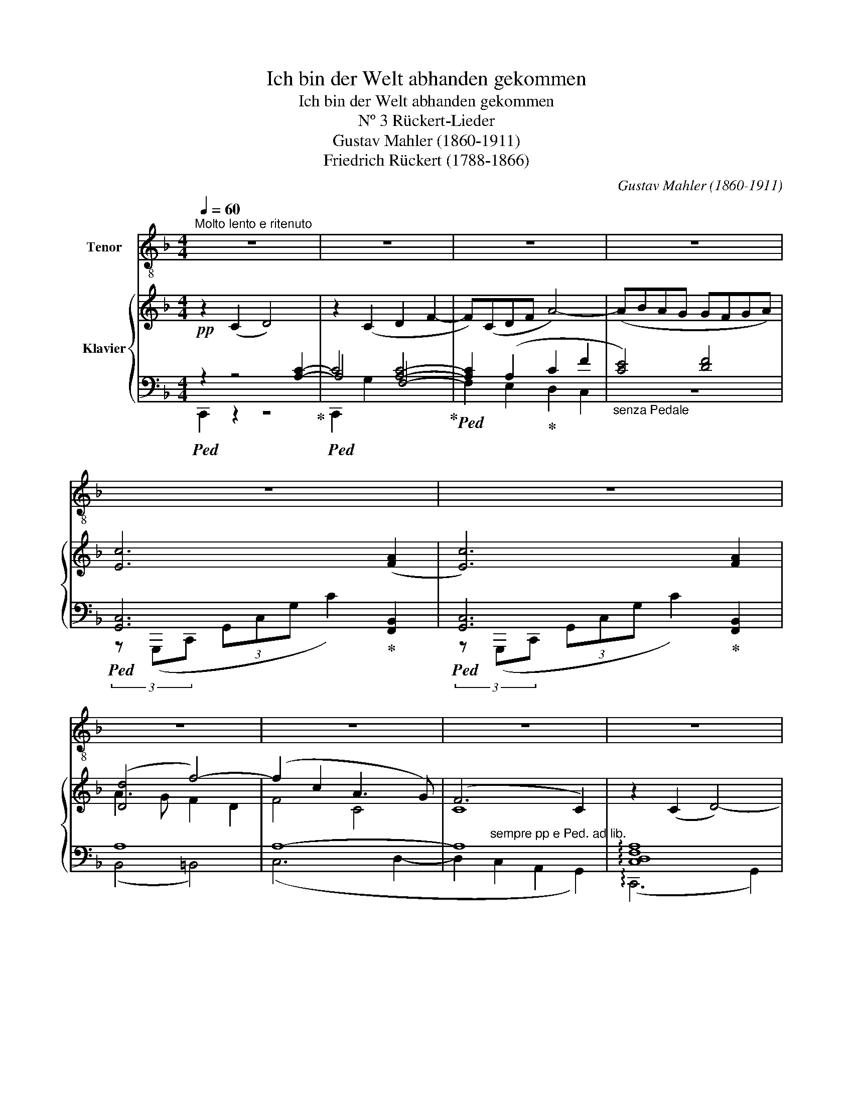 X:1
T:Ich bin der Welt abhanden gekommen
T:Ich bin der Welt abhanden gekommen
T:Nº 3 Rückert-Lieder
T:Gustav Mahler (1860-1911)
T:Friedrich Rückert (1788-1866)
C:Gustav Mahler (1860-1911)
Z:Friedrich Rückert (1788-1866)
%%score 1 { ( 2 6 7 ) | ( 3 4 5 ) }
L:1/8
Q:1/4=60
M:4/4
K:F
V:1 treble-8 nm="Tenor"
V:2 treble nm="Klavier"
V:6 treble 
V:7 treble 
V:3 bass 
V:4 bass 
V:5 bass 
V:1
"^Molto lento e ritenuto" z8 | z8 | z8 | z8 | z8 | z8 | z8 | z8 | z8 | z8 | %10
w: ||||||||||
 z4 z2!pp!"^tranquillo" C2 | D2 F2!<(! A4-!<)! |!>(! AB!>)! AG GF G A | c4 A2 z2 | %14
w: Ich~|bin der Welt|_ _ ab- * han- * den ge-|kom- men|
[M:2/4] z2 z!pp!"^rallentare sempre" B |[M:4/4] (Ad) e f e d c B | A2!ppp! G2 z4 | %17
w: mit|der _ ich sonst vie- le Zeit ver-|dor- ben|
 z!pp!"^a tempo" G A B B2 A2 | A A =B c c2 B2 | z8 | z8 | z8 | z8 | z!pp! A c A G2 A2 | %24
w: sie hat so lan- ge|nichts von mir ver- nom- men|||||sie mag wohl glau- ben|
 z A c f (g3 f | edce/d/ c=B) A z | z8 | z2 z!pp! F G A B!<(! c- | %28
w: ich sei ge- stor _|_ _ _ _ _ _ _ ben||Es ist mir auch gar|
 c!<)!!p! d2!>(! c B A!pp! G2!>)! | F2 z2 z2 z c | d d _e f g3 f | e4 z4 | z4 z2 z!p! A | %33
w: _ nichts dar- an ge- le-|gen ob|sie mich für ge- stor- ben|hält|Ich|
 B B c d (ed) c B |!>(! A2 G2!>)! z2 z!p! ^F | A2 E2 z E ^F G | (=BA) E ^F (G!<(!A/G/) F ^E!<)! | %37
w: kann auch gar nichts sa- * gen da-|ge- gen. denn|wirk- lich bin ich ge-|stor- * ben ge- stor- * * ben der|
!>(! !>!^F3!>)! z z4 | z8 | z8 | z8 | z8 | z!pp! C C D D2 C2 | z C D E G2 F2 | z2 G2 B4- | %45
w: Welt.|||||Ich bin ge- stor- ben|dem Welt- ge- tüm- mel|und ruh'|
 B A F D (d4- | d2 c2) B2 G2 | F4 z4 | z2"^intimo ed espress."!p! D2 G3 F | (F4!pp! E4) | %50
w: _ in ei- nem stil-|* * len Ge-|biet.|Ich leb' al-|lein _|
 z!pp! F G A c4 |!ppp! B2 z2 z"^senza accrescimento"!pp! G A B | d4 c4 | z8 | z2!pp! g2 f3 d | %55
w: in mei- nem Him-|mel, in mei- nem|Lie- ben||in mei- nem|
 f4 c4 | z8 | z2!pp! c2 A3 G | F4 z4 | z8 | z8 | z8 | z8 | z8 | z8 | z8 | z8 |] %67
w: Lie- ben,||in mei- nem|Lied.|||||||||
V:2
!pp! z2 (C2 D4) | z2 (C2 D2 F2- | F)(CDF A4-) | (ABAG GFGA) | [Ec]6 ([FA]2 | [Ec]6) [FA]2 | %6
 ([Dd]4 f4-) | (f2 c2 A3 G) | (F6 C2) | z2 (C2 D4-) | D2 (C2 D2 F2-) | F(CDF ADFA | c6) ([FA]2 | %13
 [Ec]4 [FA]2) ([FA]2 |[M:2/4] [CEc]4) |[M:4/4] (f2 ed c3 B | A2 G6) | (D3 E F4) | %18
 z4 z2 z"^espress."!<(! (=B | d!<)!!>(!c^G!>)!A Bc/!<(!B/ AG | B!<)!!>(!AEF!>)! GA/G/ F^C) | %21
 z C(CD) D4 | z C(CD) (DF) F2 | (A4 G2 A2)!ppp! | [FA]4 ([FA]4- | [FA]7 =B | [Ac]8) | %27
!pp! [G,_EG]7 (G, | _EFGA Bc d2 | [F_d]3) (F [_EG][CA][_GB][Ec] | [Fd]4) d4 | %31
 G4"_espress." !arpeggio![FA]4 |!p! x4 !arpeggio![DA]4 | [B,G]4 ^G4 | %34
 [^CA]3"_subito" A ([^FA]d[Ae]^f) | (^f g2) (A =B^cde) | (^f g2) (A dg=b^c') | %37
!p! (e'd'a=b!<(! d'^c'ga)!<)! |!p! (bc'/b/ a^g baef) | (g6 a2- | a4 d4-) |"^espressivo" (d4 e4) | %42
 z4 F4- | (F2 E2 D4- | D2 E2 F4-) | F4 d4- | (d2 [Ec]2 [FBd]2 [GBe]2 | %47
 [Adf])([fa][e^g][fa] [=gb][fa][=Bd][^ce]) | ([df][eg]/[df]/ [ce][=Bd] [fa][df][Bd][Ac]) | [CGc]8 | %50
 [Cc]4 [DGc]4- | [DGc]4 z4 | (d4 c4-) | c(Acf a4-) | a2!ppp! (g2 f3 d) | (f4 c4) | F6 z2 | z8 | %58
 z C(CD) (D2 C2) | z (CDE G4 | F2) z (G [A,FB]4- | BAFD)"_morendo" d4- | (d2 c2 A2 (E2) | (g8) | %64
 (f6) [Ec]2) | [FA]8- | [FA]8 |] %67
V:3
!ped! z2 z4 [A,C]2-!ped-up! |!ped! A,4 [A,C]4-!ped-up! |!ped! [A,C]2 (A,2!ped-up! C2 F2 | %3
"_senza Pedale" [CE]4) [DF]4 |!ped! [G,,C,]6!ped-up! [F,,B,,]2 |!ped! [G,,C,]6!ped-up! [F,,B,,]2 | %6
 A,8 | A,8- | A,8 | !arpeggio![C,D,F,A,]8 | !arpeggio![C,D,F,A,]8 | (!arpeggio!A,2 C4 D2) | %12
 ([CE]4 [DF]4) |!ped! (3(G,,,C,,G,, (3C,G,C)!ped-up! [A,D]4 | %14
[M:2/4]!ped! (3(G,,,C,,G,, (3C,G,!ppp!C)!ped-up! |[M:4/4] [A,D]8 | x8 | (B,3 C D4) | %18
[K:treble] (E3 ^F G3!p! ^G | A3) G F4 | (E3 _E D2 ^C2) |[K:bass]!pp! A,8 | [C,A,]8 | (F3 E D2 C2) | %24
 (EDCA, D4) | (C=B, A,2 B,C D!pp!E/F/) |!pp! (GF EG/F/ C=B, A,C/_B,/) | %27
"^sempre pp"!ped! (3(!arpeggio!F,,C,F,, (3C,F,C, (3F,,C,F,, (3C,F,!ped-up!C,) | %28
 (3(F,,C,F, (3C_EF) (3(F,,B,,F,,!ped! (3B,,F,B,)!ped-up! | %29
!ped! (3(F,,B,,G, (3B,FB,)!ped-up! (3(F,,C,F, (3C_EF,) | %30
!ped! (3(F,,,F,,B,,!ped-up!!ped! (3F,B,B,,)!ped-up!!ped! (3(B,,,F,,B,,!ped-up! (3F,B,F) | %31
!ped!!<(! (3(B,,G,C!ped-up! G2)!<)!!pp!!ped! (3(F,,D,F,!ped-up! (3A,DF) | %32
 ([_EG]2 [FA]2)!ped! (3(F,,D,F,!ped-up! (3A,DF) |!p!!<(! G,4!<)!!mp! [E,^G,]4 | %34
!p!!<(! G,6!<)!!ped! x2!ped-up! | %35
!ped! (3(D,,A,,!ped-up!!ped!E, (3G,!ped-up!A,^C (3ECA, (3G,E,A,,) | %36
 (3(D,,A,,!ped!E, (3G,!ped-up!A,^C)!ped! (3(=B,D=B (3G!ped-up!D^A,) | %37
"^molto espressivo" (^F3 ^E =E3 _E) | (F4 E3 ^D) |!pp!!ped! z2 A,6-!ped-up! | A,4 B,4- | B,4 B,4 | %42
 z2!pp! x2 [G,B,]4- | [G,B,]4 [A,-C]4 | A,4 A,4- | A,4 x4 | z8 | %47
!ped! (3(D,,!p!A,,D,!ped-up! (3F,A,D (3FDA, (3F,D,A,,) | %48
 (3(G,,D,=B,!pp! (3:2:1F3- (3FDB, (3G,D,G,,) |!ped! (B,,,G,,C,G, C4)!ped-up! | %50
 [B,,,B,,]2 [A,,,A,,]2!ped! (3(G,,,D,,G,, (3D,G,D)!ped-up! | z8 | %52
!ped! (3(C,,F,,C, (3F,A,C F2)!ped-up! z2 |!ped! z2 ([CF]2!ped-up! [A,^CG]2 [A,D^F]2) | %54
 !arpeggio![C,,G,,C,=B,DF]8 | (C,6 D,2- | D,2) (C,2 A,,3 G,,) | %57
!pp! !arpeggio![C,,=B,,D,F,A,]4 !arpeggio![C,,_B,,E,A,C]4 | F,,,2 (A,2 B,4) | B,4 A,4- | %60
 A,4 !arpeggio!D,,4- | D,,4 (([B,,,B,,]4 | [A,,,A,,]8)) | z4"^espressivo" (D,4- | %64
 D,2 C,2 A,,2 G,,2) | ((!arpeggio![F,,D]8 |!pp! [F,,C]8)) |] %67
V:4
 C,,2 z2 z4 | C4 F,4- | F,2 E,2 D,2 C,2 | z8 | (3z (G,,,C,, (3G,,C,G, C2) x2 | %5
 (3z (G,,,C,, (3G,,C,G, C2) x2 | (B,,4 =B,,4) | (C,6 D,2- | %8
 D,2"^sempre pp e Ped. ad lib." C,2 A,,2 G,,2) | (!arpeggio!C,,6 G,,2) | (!arpeggio!C,,6 G,,2) | %11
 !arpeggio![C,,C,F,]8 | x8 | x8 |[M:2/4] x4 | %15
[M:4/4] z2 z ([A,,,A,,] [A,,,A,,][D,,D,][E,,E,][F,,F,] | [E,,E,][D,,D,] [C,,C,]6) | x8 | %18
[K:treble] C3 D E4 | (F3 E D3 ^C | C4 B,4) |[K:bass] [A,,,A,,]2 z2 z2 [C,,C,]2 | %22
 [F,,,F,,]2 (F,2 G,2 A,C) | x8 | x8 | x8 | x8 | x8 | x8 | x8 | x8 | x8 | x8 | x8 | %34
 (E,2 _E,2)!pp! (3(D,,A,,D, (3^F,A,D) | x8 | x4 D,4 | !arpeggio![D,A,]4 !arpeggio![D,G,A,]4 | %38
 (D3 ^C =C3 =B,) | C,8- | C,4 !arpeggio!C,4- | C,4 !arpeggio!C,4 | F,,8 | F,,8 | %44
 (F,,2 E,,2 [D,,D,]4-) | [D,,D,]2 [C,,C,]2 [B,,,B,,]4 | [A,,,A,,]6 [G,,,G,,]2 | x8 | x8 | x8 | x8 | %51
 x8 | x8 | [C,,C,]8 | x8 | x8 | [A,C]6 [E,C]2 | x8 | [F,,C,]8 | !arpeggio![F,,C,]8 | %60
 (F,,2 E,,2) x4 | x8 | x8 | [F,,,F,,]8 | x8 | x8 | x8 |] %67
V:5
 x8 | C,,2 G,2 x4 | x8 | x8 | x8 | x8 | x8 | x8 | x8 | x8 | x8 | x8 | x8 | x8 |[M:2/4] x4 | %15
[M:4/4] x8 | x8 | x8 |[K:treble] x8 | x8 | x8 |[K:bass] x8 | x8 | x8 | x8 | x8 | x8 | x8 | x8 | %29
 x8 | x8 | x8 | x8 | x8 | x8 | x8 | x8 | x8 | x8 | C,, z z2 C,, z z2 | x4 C,, z z2 | x8 | %42
 F,,,2 C,6 | !arpeggio!F,,,2 C,6- | C,4 x4 | x8 | x8 | x8 | x8 | x8 | x8 | x8 | x8 | x8 | x8 | x8 | %56
 x8 | x8 | z2 x6 | x8 | x8 | x8 | x8 | x8 | x8 | x8 | x8 |] %67
V:6
 x8 | x8 | x8 | x8 | x8 | x8 | A3 G F2 D2 | F4 C4 | C8 | x8 | x8 | x8 | x8 | x8 |[M:2/4] x4 | %15
[M:4/4] F8 | (F4- (3F2 !>!E2 !>!_E2) | x8 | x8 | x8 | x8 | x8 | x8 | F4 F4 | x8 | x8 | x8 | x8 | %28
 (_E4 D4) | x8 | (B2 A2) G(GAB) | (c2 ^c2) x4 | c4 f!>(!f_e!pp!d!>)! | x4 (C2!>(! DE)!>)! | x8 | %35
 A3 A- A4 | A3 A x4 | x8 | x8 | z C D2 z CDF- | FCDF A4- | (ABAG GFGA) | x8 | x8 | x8 | x4 A4- | %46
 A4 x4 | x8 | x8 | x8 | G2 F2 x4 | G2 z2 z GAB | [FA]8- | [FA] x7 | x8 | (f2 c2 A3 G) | x8 | x8 | %58
 x8 | x4 (D2 C2-) | C4 x4 | [A,F]4 (!arpeggio![DF]4 | E6) x2 | [Ac]8- | [Ac]6 x2 | x8 | x8 |] %67
V:7
 x8 | x8 | x8 | x8 | x8 | x8 | x8 | x8 | x8 | x8 | x8 | x8 | x8 | x8 |[M:2/4] x4 |[M:4/4] x8 | x8 | %17
 x8 | x8 | x8 | x8 | x8 | x8 | x8 | x8 | x8 | x8 | x8 | x8 | x8 | x4 (g3 f) | e4 f!>(!fed!>)! | %32
 x8 | x8 | x8 | x8 | x8 | x8 | x8 | x8 | x8 | x8 | x8 | x8 | x8 | x2 x2 D2 E2 | F2 x2 x4 | x8 | %48
 x8 | x8 | x8 | x8 | x8 | x8 | x8 | x8 | x8 | x8 | x8 | x8 | x8 | x8 | x8 | x8 | x8 | x8 | x8 |] %67

